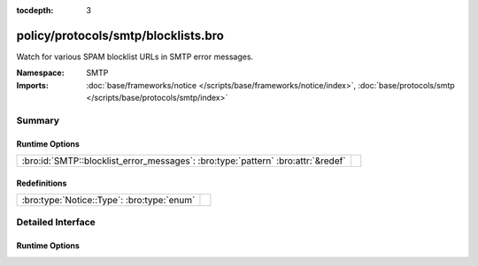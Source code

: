 :tocdepth: 3

policy/protocols/smtp/blocklists.bro
====================================
.. bro:namespace:: SMTP

Watch for various SPAM blocklist URLs in SMTP error messages.

:Namespace: SMTP
:Imports: :doc:`base/frameworks/notice </scripts/base/frameworks/notice/index>`, :doc:`base/protocols/smtp </scripts/base/protocols/smtp/index>`

Summary
~~~~~~~
Runtime Options
###############
================================================================================ =
:bro:id:`SMTP::blocklist_error_messages`: :bro:type:`pattern` :bro:attr:`&redef` 
================================================================================ =

Redefinitions
#############
========================================== =
:bro:type:`Notice::Type`: :bro:type:`enum` 
========================================== =


Detailed Interface
~~~~~~~~~~~~~~~~~~
Runtime Options
###############
.. bro:id:: SMTP::blocklist_error_messages

   :Type: :bro:type:`pattern`
   :Attributes: :bro:attr:`&redef`
   :Default:

   ::

      /^?((^?((^?((^?((^?((^?((^?((^?((^?((^?((^?((^?((^?((^?((^?(spamhaus\.org\/)$?)|(^?(sophos\.com\/security\/)$?))$?)|(^?(spamcop\.net\/bl)$?))$?)|(^?(cbl\.abuseat\.org\/)$?))$?)|(^?(sorbs\.net\/)$?))$?)|(^?(bsn\.borderware\.com\/)$?))$?)|(^?(mail-abuse\.com\/)$?))$?)|(^?(b\.barracudacentral\.com\/)$?))$?)|(^?(psbl\.surriel\.com\/)$?))$?)|(^?(antispam\.imp\.ch\/)$?))$?)|(^?(dyndns\.com\/.*spam)$?))$?)|(^?(rbl\.knology\.net\/)$?))$?)|(^?(intercept\.datapacket\.net\/)$?))$?)|(^?(uceprotect\.net\/)$?))$?)|(^?(hostkarma\.junkemailfilter\.com\/)$?))$?/



